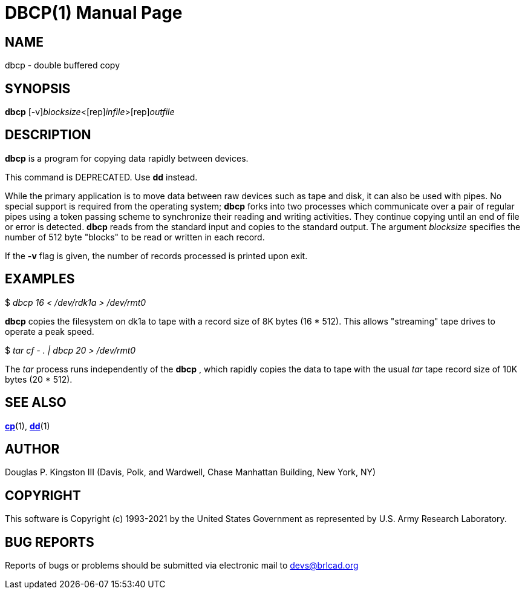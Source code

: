= DBCP(1)
BRL-CAD Team
:doctype: manpage
:man manual: BRL-CAD
:man source: BRL-CAD
:page-layout: base

== NAME

dbcp - double buffered copy

== SYNOPSIS

*[cmd]#dbcp#* [-v][rep]_blocksize_<[rep]_infile_>[rep]_outfile_

== DESCRIPTION

*[cmd]#dbcp#* is a program for copying data rapidly between devices.

This command is DEPRECATED.  Use *[cmd]#dd#*  instead.

While the primary application is to move data between raw devices such as tape and disk, it can also be used with pipes. No special support is required from the operating system; *[cmd]#dbcp#* forks into two processes which communicate over a pair of regular pipes using a token passing scheme to synchronize their reading and writing activities.  They continue copying until an end of file or error is detected. *[cmd]#dbcp#* reads from the standard input and copies to the standard output. The argument __blocksize__ specifies the number of 512 byte "blocks" to be read or written in each record.

If the *[opt]#-v#* flag is given, the number of records processed is printed upon exit.

== EXAMPLES

$ _dbcp 16 < /dev/rdk1a > /dev/rmt0_

*[cmd]#dbcp#* copies the filesystem on dk1a to tape with a record size of 8K bytes (16 * 512). This allows "streaming" tape drives to operate a peak speed.

$ _tar cf - . | dbcp 20 > /dev/rmt0_

The __tar__ process runs independently of the *[cmd]#dbcp#* , which rapidly copies the data to tape with the usual __tar__ tape record size of 10K bytes (20 * 512).

== SEE ALSO

xref:man:1/cp.adoc[*cp*](1), xref:man:1/dd.adoc[*dd*](1)

== AUTHOR

Douglas P. Kingston III (Davis, Polk, and Wardwell, Chase Manhattan Building, New York, NY)

== COPYRIGHT

This software is Copyright (c) 1993-2021 by the United States Government as represented by U.S. Army Research Laboratory.

== BUG REPORTS

Reports of bugs or problems should be submitted via electronic mail to mailto:devs@brlcad.org[]
